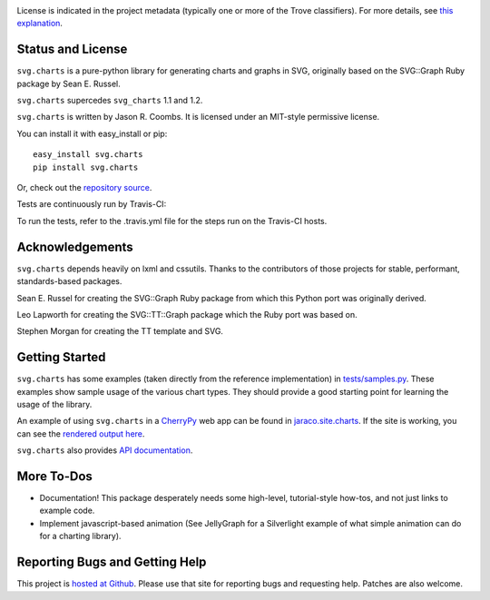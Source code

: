 .. image:: https://img.shields.io/pypi/v/svg.charts.svg
   :target: https://pypi.org/project/svg.charts

.. image:: https://img.shields.io/pypi/pyversions/svg.charts.svg

.. image:: https://img.shields.io/pypi/dm/svg.charts.svg

.. image:: https://img.shields.io/travis/jaraco/svg.charts/master.svg
   :target: http://travis-ci.org/jaraco/svg.charts

License is indicated in the project metadata (typically one or more
of the Trove classifiers). For more details, see `this explanation
<https://github.com/jaraco/skeleton/issues/1>`_.

Status and License
------------------

``svg.charts`` is a pure-python library for generating charts and graphs
in SVG, originally based on the SVG::Graph Ruby package by Sean E. Russel.

``svg.charts`` supercedes ``svg_charts`` 1.1 and 1.2.

``svg.charts`` is written by Jason R. Coombs.  It is licensed under an
MIT-style permissive license.

You can install it with easy_install or pip::

  easy_install svg.charts
  pip install svg.charts

Or, check out the `repository source
<https://github.com/jaraco/svg.charts>`_.

Tests are continuously run by Travis-CI: |BuildStatus|_

.. |BuildStatus| image:: https://secure.travis-ci.org/jaraco/svg.charts.png
.. _BuildStatus: http://travis-ci.org/jaraco/svg.charts

To run the tests, refer to the .travis.yml file for the steps run on the
Travis-CI hosts.


Acknowledgements
----------------

``svg.charts`` depends heavily on lxml and cssutils. Thanks to the
contributors of those projects for stable, performant, standards-based
packages.

Sean E. Russel for creating the SVG::Graph Ruby package from which this
Python port was originally derived.

Leo Lapworth for creating the SVG::TT::Graph package which the Ruby
port was based on.

Stephen Morgan for creating the TT template and SVG.

Getting Started
---------------

``svg.charts`` has some examples (taken directly from the reference implementation)
in `tests/samples.py
<https://github.com/jaraco/svg.charts/blob/master/tests/samples.py>`_.
These examples show sample usage of the various chart types. They should provide a
good starting point for learning the usage of the library.

An example of using ``svg.charts`` in a `CherryPy
<http://www.cherrypy.org/>`_ web app can be found in `jaraco.site.charts
<https://github.com/jaraco/jaraco.site/blob/master/jaraco/site/charts.py>`_.
If the site is working, you can see the `rendered output here
<https://www.jaraco.com/charts/plot>`_.

``svg.charts`` also provides `API documentation
<http://pythonhosted.org/svg.charts/>`_.

More To-Dos
-----------

-  Documentation! This package desperately needs some high-level,
   tutorial-style how-tos, and not just links to example code.
-  Implement javascript-based animation (See JellyGraph for a
   Silverlight example of what simple animation can do for a
   charting library).

Reporting Bugs and Getting Help
-------------------------------

This project is `hosted at Github
<https://github.com/jaraco/svg.charts>`_. Please use that site for
reporting bugs and requesting help. Patches are also welcome.
